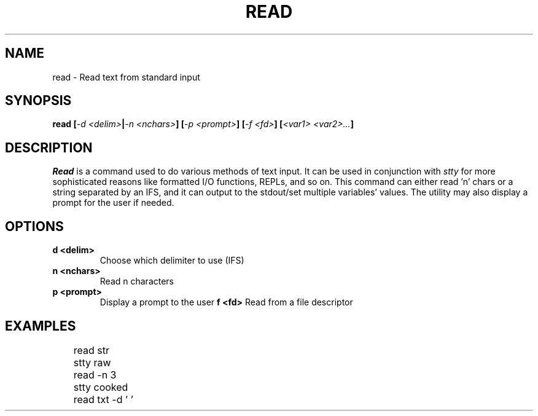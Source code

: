 .TH READ 1
.SH NAME
read \- Read text from standard input
.SH SYNOPSIS
.BI "read [" "-d <delim>" | "-n <nchars>" "] [" "-p <prompt>" "] [" "-f <fd>" "] [" "<var1> <var2>..." ]
.SH DESCRIPTION
.I Read
is a command used to do various methods of text input. It can be used in conjunction with
.I stty
for more sophisticated reasons like formatted I/O functions, REPLs, and so on. This command can either read 'n' chars or a string separated by an IFS, and it can output to the stdout/set multiple variables' values. The utility may also display a prompt for the user if needed.
.SH OPTIONS
.TP
.B d <delim>
Choose which delimiter to use (IFS)
.TP
.B n <nchars>
Read n characters
.TP
.B p <prompt>
Display a prompt to the user
.B f <fd>
Read from a file descriptor
.SH EXAMPLES
.EX
	read str
	stty raw
	read -n 3
	stty cooked
	read txt -d ' '
.EE
